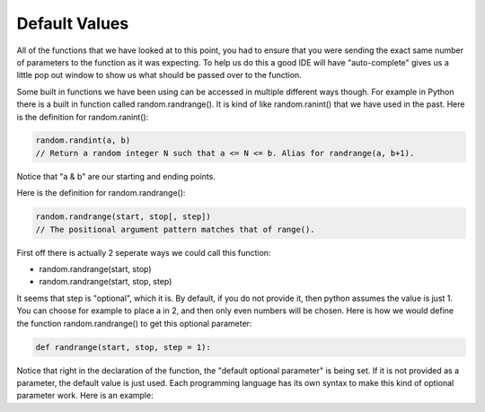 .. _default-values:

Default Values
==============

All of the functions that we have looked at to this point, you had to ensure that you were sending the exact same number of parameters to the function as it was expecting. To help us do this a good IDE will have "auto-complete" gives us a little pop out window to show us what should be passed over to the function.

Some built in functions we have been using can be accessed in multiple different ways though. For example in Python there is a built in function called random.randrange(). It is kind of like random.ranint() that we have used in the past. Here is the definition for random.ranint():

.. code-block:: python

	random.randint(a, b)
	// Return a random integer N such that a <= N <= b. Alias for randrange(a, b+1).

Notice that "a & b" are our starting and ending points. 

Here is the definition for random.randrange():

.. code-block:: python

	random.randrange(start, stop[, step])
	// The positional argument pattern matches that of range(). 

First off there is actually 2 seperate ways we could call this function:

- random.randrange(start, stop)
- random.randrange(start, stop, step)

It seems that step is "optional", which it is. By default, if you do not provide it, then python assumes the value is just 1. You can choose for example to place a in 2, and then only even numbers will be chosen. Here is how we would define the function random.randrange() to get this optional parameter:

.. code-block:: python

	def randrange(start, stop, step = 1):

Notice that right in the declaration of the function, the "default optional parameter" is being set. If it is not provided as a parameter, the default value is just used. Each programming language has its own syntax to make this kind of optional parameter work. Here is an example:

.. tabs::

  .. group-tab:: C++

    .. code-block:: C++

		// Copyright (c) 2019 St. Mother Teresa HS All rights reserved.
		//
		// Created by: Mr. Coxall
		// Created on: Oct 2019
		// This program prints out your name, using default function parameters

		#include <iostream>

		std::string FullName(std::string firstName, std::string lastName, 
		                     std::string middleName = "") {
		    // return the full formal name
		    
		    std::string fullName;

		    fullName = firstName;
		    if (middleName.size() != 0) {
		        fullName = fullName + " " + middleName[0];
		    }
		    fullName = fullName + " " + lastName;

		    return fullName;
		}


		main() {
		    // gets a users name and prints out their formal name
		    
		    std::string firstName;
		    std::string question;
		    std::string middleName = "";
		    std::string lastName;
		    std::string fullName;

		    // input
		    std::cout << "Enter your first name: ";
		    std::cin >> firstName;
		    std::cout << "Do you have a middle name? (y/n): ";
		    std::cin >> question;
		    if (question == "Y" || question == "YES") {
		        std::cout << "Enter your middle name: ";
		        std::cin >> middleName;
		    }
		    std::cout << "Enter your last name: ";
		    std::cin >> lastName;

		    // call functions
		    if (middleName != "") {
		        fullName = FullName(firstName, lastName, middleName);
		    } else {
		        fullName = FullName(firstName, lastName);
		    }
		    std::cout << fullName;
		}


  .. group-tab:: Go

    .. code-block:: Go

      // default function parameters

  .. group-tab:: Java

    .. code-block:: Java

      // default function parameters

  .. group-tab:: JavaScript

    .. code-block:: JavaScript

      // default function parameters

  .. group-tab:: Python3

    .. code-block:: Python

		#!/usr/bin/env python3

		# Created by : Mr. Coxall
		# Created on : October 2019
		# This program prints out your name, using default function parameters


		def full_name(first_name, last_name, middle_name = None):
		    # return the full formal name

		    full_name = first_name
		    if middle_name != None:
		        full_name = full_name + " " + middle_name[0]
		    full_name = full_name + " " + last_name

		    return full_name
		  
		def main():
		    # gets a users name and prints out their formal name
		    middle_name = None
		    
		    first_name = input("Enter your first name: ")
		    question = input("Do you have a middle name? (y/n): ")
		    if question.upper() == "Y" or question.upper() == "YES":
		        middle_name = input("Enter your middle name: ")
		    last_name = input("Enter your last name: ")

		    if middle_name != None:
		        name = full_name(first_name, last_name, middle_name)
		    else:
		        name = full_name(first_name, last_name)

		    print(name)

		if __name__ == "__main__":
		    main()


  .. group-tab:: Ruby

    .. code-block:: Ruby

      // default function parameters


  .. group-tab:: Swift

    .. code-block:: Swift

      // default function parameters

